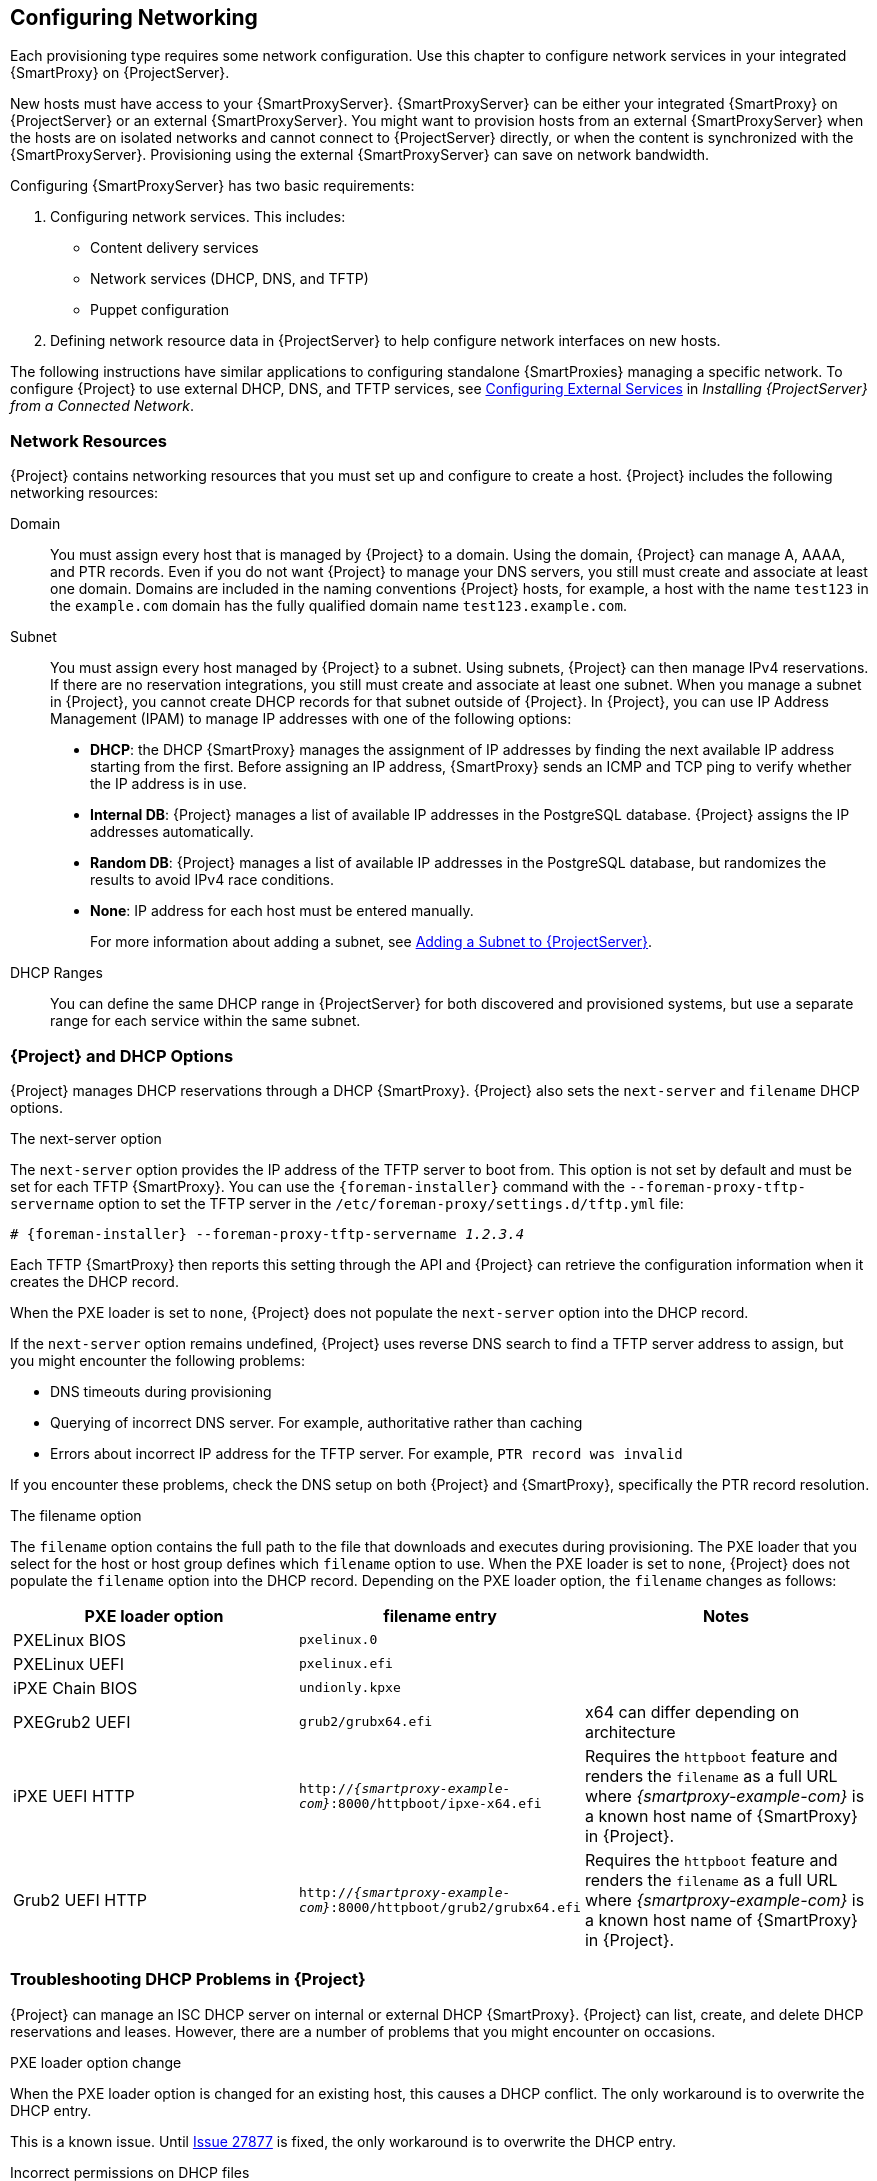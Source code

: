 [[Configuring_Networking]]
== Configuring Networking

Each provisioning type requires some network configuration. Use this chapter to configure network services in your integrated {SmartProxy} on {ProjectServer}.

New hosts must have access to your {SmartProxyServer}. {SmartProxyServer} can be either your integrated {SmartProxy} on {ProjectServer} or an external {SmartProxyServer}. You might want to provision hosts from an external {SmartProxyServer} when the hosts are on isolated networks and cannot connect to {ProjectServer} directly, or when the content is synchronized with the {SmartProxyServer}. Provisioning using the external {SmartProxyServer} can save on network bandwidth.

Configuring {SmartProxyServer} has two basic requirements:

. Configuring network services. This includes:
  * Content delivery services
  * Network services (DHCP, DNS, and TFTP)
  * Puppet configuration
. Defining network resource data in {ProjectServer} to help configure network interfaces on new hosts.

The following instructions have similar applications to configuring standalone {SmartProxies} managing a specific network. To configure {Project} to use external DHCP, DNS, and TFTP services, see link:{BaseURL}installing_satellite_server_from_a_connected_network/configuring_external_services[Configuring External Services] in _Installing {ProjectServer} from a Connected Network_.

[[networking_resources]]
=== Network Resources

{Project} contains networking resources that you must set up and configure to create a host. {Project} includes the following networking resources:

Domain::
You must assign every host that is managed by {Project} to a domain. Using the domain, {Project} can manage A, AAAA, and PTR records. Even if you do not want {Project} to manage your DNS servers, you still must create and associate at least one domain. Domains are included in the naming conventions {Project} hosts, for example, a host with the name `test123` in the `example.com` domain has the fully qualified domain name `test123.example.com`.

Subnet::
You must assign every host managed by {Project} to a subnet. Using subnets, {Project} can then manage IPv4 reservations. If there are no reservation integrations, you still must create and associate at least one subnet. When you manage a subnet in {Project}, you cannot create DHCP records for that subnet outside of {Project}. In {Project}, you can use IP Address Management (IPAM) to manage IP addresses with one of the following options:
+
* *DHCP*: the DHCP {SmartProxy} manages the assignment of IP addresses by finding the next available IP address starting from the first. Before assigning an IP address, {SmartProxy} sends an ICMP and TCP ping to verify whether the IP address is in use.
* *Internal DB*: {Project} manages a list of available IP addresses in the PostgreSQL database. {Project} assigns the IP addresses automatically.
* *Random DB*: {Project} manages a list of available IP addresses in the PostgreSQL database, but randomizes the results to avoid IPv4 race conditions.
* *None*: IP address for each host must be entered manually.
+
For more information about adding a subnet, see xref:Configuring_Networking-Adding_a_Subnet_to_the_Satellite_Server[].

DHCP Ranges::
You can define the same DHCP range in {ProjectServer} for both discovered and provisioned systems, but use a separate range for each service within the same subnet.

=== {Project} and DHCP Options

{Project} manages DHCP reservations through a DHCP {SmartProxy}. {Project} also sets the `next-server` and `filename` DHCP options.

.The next-server option
The `next-server` option provides the IP address of the TFTP server to boot from. This option is not set by default and must be set for each TFTP {SmartProxy}. You can use the `{foreman-installer}` command with the `--foreman-proxy-tftp-servername` option to set the TFTP server in the `/etc/foreman-proxy/settings.d/tftp.yml` file:

[options="nowrap" subs="+quotes,attributes"]
----
# {foreman-installer} --foreman-proxy-tftp-servername _1.2.3.4_
----

Each TFTP {SmartProxy} then reports this setting through the API and {Project} can retrieve the configuration information when it creates the DHCP record.

When the PXE loader is set to `none`, {Project} does not populate the `next-server` option into the DHCP record.

If the `next-server` option remains undefined, {Project} uses reverse DNS search to find a TFTP server address to assign, but you might encounter the following problems:

* DNS timeouts during provisioning
* Querying of incorrect DNS server. For example, authoritative rather than caching
* Errors about incorrect IP address for the TFTP server. For example, `PTR record was invalid`

If you encounter these problems, check the DNS setup on both {Project} and {SmartProxy}, specifically the PTR record resolution.

.The filename option

The `filename` option contains the full path to the file that downloads and executes during provisioning. The PXE loader that you select for the host or host group defines which `filename` option to use. When the PXE loader is set to `none`, {Project} does not populate the `filename`  option into the DHCP record. Depending on the PXE loader option, the `filename` changes as follows:

|=======
|PXE loader option | filename entry| Notes

|PXELinux BIOS |  `pxelinux.0`|
|PXELinux UEFI | `pxelinux.efi`|
|iPXE Chain BIOS | `undionly.kpxe`|
|PXEGrub2 UEFI | `grub2/grubx64.efi`|  x64 can differ depending on architecture
|iPXE UEFI HTTP | `http://_{smartproxy-example-com}_:8000/httpboot/ipxe-x64.efi` | Requires the `httpboot` feature and renders the `filename` as a full URL where _{smartproxy-example-com}_ is a known host name of {SmartProxy} in {Project}.
|Grub2 UEFI HTTP | `http://_{smartproxy-example-com}_:8000/httpboot/grub2/grubx64.efi` | Requires the `httpboot` feature and renders the `filename` as a full URL where _{smartproxy-example-com}_ is a known host name of {SmartProxy} in {Project}.
|=======

=== Troubleshooting DHCP Problems in {Project}

{Project} can manage an ISC DHCP server on internal or external DHCP {SmartProxy}. {Project} can list, create, and delete DHCP reservations and leases. However, there are a number of problems that you might encounter on occasions.

.PXE loader option change

When the PXE loader option is changed for an existing host, this causes a DHCP conflict. The only workaround is to overwrite the DHCP entry.

ifeval::["{build}" != "satellite"]
This is a known issue. Until https://projects.theforeman.org/issues/27877[Issue 27877] is fixed, the only workaround is to overwrite the DHCP entry.
endif::[]

.Incorrect permissions on DHCP files

An operating system update can update the `dhcpd` package. This causes the permissions of important directories and files to reset so that the DHCP {SmartProxy} cannot read the required information.

ifeval::["{build}" == "satellite"]
For more information, see https://access.redhat.com/solutions/2952061[DHCP error while provisioning host from Satellite server Error ERF12-6899 ProxyAPI::ProxyException: Unable to set DHCP entry RestClient::ResourceNotFound 404 Resource Not Found] on Red{nbsp}Hat Knowledgebase.
endif::[]

ifeval::["{build}" != "satellite"]
For more information, see https://projects.theforeman.org/projects/foreman/wiki/ERF12-6899[ERF12-6899 - Unable to set DHCP entry].
endif::[]

.Changing the DHCP {SmartProxy} entry

{Project} manages DHCP records only for hosts that are assigned to subnets with a DHCP {SmartProxy} set. If you create a host and then clear or change the DHCP {SmartProxy}, when you attempt to delete the host, the action fails.

If you create a host without setting the DHCP {SmartProxy} and then try to set the DHCP {SmartProxy}, this causes DHCP conflicts.

.Deleted hosts entries in the dhcpd.leases file

Any changes to a DHCP lease are appended to the end of the `dhcpd.leases` file. Because entries are appended to the file, it is possible that two or more entries of the same lease can exist in the `dhcpd.leases` file at the same time. When there are two or more entries of the same lease, the last entry in the file takes precedence. Group, subgroup and host declarations in the lease file are processed in the same manner. If a lease is deleted, `{ deleted; }` is appended to the declaration.

=== Prerequisites for Image Based Provisioning

.Post-Boot Configuration Method

Images that use the `finish` post-boot configuration scripts require a managed DHCP server, such as {Project}'s integrated {SmartProxy} or an external {SmartProxy}. The host must be created with a subnet associated with a DHCP {SmartProxy}, and the IP address of the host must be a valid IP address from the DHCP range.

It is possible to use an external DHCP service, but IP addresses must be entered manually. The SSH credentials corresponding to the configuration in the image must be configured in {Project} to enable the post-boot configuration to be made.

Check following items when troubleshooting a virtual machine booted from an image that depends on post-configuration scripts:

  * The host has a subnet assigned in {ProjectServer}.
  * The subnet has a DHCP {SmartProxy} assigned in {ProjectServer}.
  * The host has a valid IP address assigned in {ProjectServer}.
  * The IP address acquired by the virtual machine using DHCP matches the address configured in {ProjectServer}.
  * The virtual machine created from an image responds to SSH requests.
  * The virtual machine created from an image authorizes the user and password, over SSH, which is associated with the image being deployed.
  * {ProjectServer} has access to the virtual machine via SSH keys. This is required for the virtual machine to receive post-configuration scripts from {ProjectServer}.

.Pre-Boot Initialization Configuration Method

Images that use the `cloud-init` scripts require a DHCP server to avoid having to include the IP address in the image. A managed DHCP {SmartProxy} is preferred. The image must have the `cloud-init` service configured to start when the system boots and fetch a script or configuration data to use in completing the configuration.

Check the following items when troubleshooting a virtual machine booted from an image that depends on initialization scripts included in the image:

  * There is a DHCP server on the subnet.
  * The virtual machine has the `cloud-init` service installed and enabled.

ifeval::["{build}" == "satellite"]
For information about the differing levels of support for `finish` and `cloud-init` scripts in virtual-machine images, see the Red Hat Knowledgebase Solution https://access.redhat.com/solutions/2987171[What are the supported compute resources for the finish and cloud-init scripts] on the Red Hat Customer Portal.
endif::[]

[[Configuring_Networking-Configuring_Network_Services_for_PXE_Boot]]
=== Configuring Network Services

Some provisioning methods use {SmartProxyServer} services. For example, a network might require the {SmartProxyServer} to act as a DHCP server. A network can also use PXE boot services to install the operating system on new hosts. This requires configuring the {SmartProxyServer} to use the main PXE boot services: DHCP, DNS, and TFTP.

Use the `{foreman-installer}` command with the options to configure these services on the {ProjectServer}.

ifeval::["{build}" == "satellite"]
To configure these services on an external {SmartProxyServer}, run `{installer-scenario-smartproxy}`.
endif::[]

ifeval::["{build}" == "foreman"]
[NOTE]
While performing a Katello deployment, to configure these services on an external {SmartProxyServer}, run `{foreman-installer} --scenario foreman-proxy-content`.

endif::[]

{ProjectServer} uses `eth0` for external communication, such as connecting to Red Hat's CDN.

.Procedure

To configure network services on {Project}'s integrated {SmartProxy}, complete the following steps:

. Enter the `{foreman-installer}` command to configure the required network services:
+
[options="nowrap" subs="+quotes,attributes"]
----
# {foreman-installer} --foreman-proxy-dhcp true \
--foreman-proxy-dhcp-managed true \
--foreman-proxy-dhcp-gateway "_192.168.140.1_" \
--foreman-proxy-dhcp-interface "eth1" \
--foreman-proxy-dhcp-nameservers "_192.168.140.2_" \
--foreman-proxy-dhcp-range "_192.168.140.10_ _192.168.140.110_" \
--foreman-proxy-dhcp-server "_192.168.140.2_" \
--foreman-proxy-dns true \
--foreman-proxy-dns-managed true \
--foreman-proxy-dns-forwarders "_8.8.8.8_; _8.8.4.4_" \
--foreman-proxy-dns-interface "eth1" \
--foreman-proxy-dns-reverse "_140.168.192.in-addr.arpa_" \
--foreman-proxy-dns-server "_127.0.0.1_" \
--foreman-proxy-dns-zone "_example.com_" \
--foreman-proxy-tftp true \
--foreman-proxy-tftp-managed true
----
+
. Find the {SmartProxyServer} that you configure:
+
----
# hammer proxy list
----
+
. Refresh features of the {SmartProxyServer} to view the changes:
+
[options="nowrap" subs="+quotes,attributes"]
----
# hammer proxy refresh-features --name "_{foreman-example-com}_"
----
+
. Verify the services configured on the {SmartProxyServer}:
+
[options="nowrap" subs="+quotes,attributes"]
----
# hammer proxy info --name "_{foreman-example-com}_"
----

==== DHCP, DNS, and TFTP Options for Network Configuration

.DHCP Options

--foreman-proxy-dhcp::
  Enables the DHCP service. You can set this option to `true` or `false`.

--foreman-proxy-dhcp-managed::
  Enables Foreman to manage the DHCP service. You can set this option to `true` or `false`.

--foreman-proxy-dhcp-gateway::
  The DHCP pool gateway. Set this to the address of the external gateway for hosts on your private network.

--foreman-proxy-dhcp-interface::
  Sets the interface for the DHCP service to listen for requests. Set this to `eth1`.

--foreman-proxy-dhcp-nameservers::
  Sets the addresses of the nameservers provided to clients through DHCP. Set this to the address for {ProjectServer} on `eth1`.

--foreman-proxy-dhcp-range::
  A space-separated DHCP pool range for Discovered and Unmanaged services.

--foreman-proxy-dhcp-server::
  Sets the address of the DHCP server to manage.


.DNS Options

--foreman-proxy-dns::
  Enables DNS service. You can set this option to `true` or `false`.

--foreman-proxy-dns-managed::
  Enables Foreman to manage the DNS service. You can set this option to `true` or `false`.

--foreman-proxy-dns-forwarders::
  Sets the DNS forwarders. Set this to your DNS servers.

--foreman-proxy-dns-interface::
  Sets the interface to listen for DNS requests. Set this to `eth1`.

--foreman-proxy-dns-reverse::
  The DNS reverse zone name.

--foreman-proxy-dns-server::
  Sets the address of the DNS server to manage.

--foreman-proxy-dns-zone::
  Sets the DNS zone name.

.TFTP Options

--foreman-proxy-tftp::
  Enables TFTP service. You can set this option to `true` or `false`.

--foreman-proxy-tftp-managed::
  Enables Foreman to manage the TFTP service. You can set this option to `true` or `false`.

--foreman-proxy-tftp-servername::
  Sets the TFTP server to use. Ensure that you use {SmartProxy}'s IP address.


Run `{foreman-installer} --help` to view more options related to DHCP, DNS, TFTP, and other {Project} {SmartProxy} services

[[Configuring_Networking-Using_TFTP_Services_through_NAT]]
==== Using TFTP Services through NAT

You can use {Project} TFTP services through NAT. To do this, on all NAT routers or firewalls, you must enable a TFTP service on UDP port 69 and enable the TFTP state tracking feature. For more information, see the documentation for your NAT device.

ifeval::["{build}" == "satellite"]
.Using NAT on Red Hat Enterprise Linux 7:
endif::[]
ifeval::["{build}" != "satellite"]
.Using NAT on Linux with `firewalld`:
endif::[]

Use the following command to allow TFTP service on UDP port 69, load the kernel TFTP state tracking module, and make the changes persistent:

----
# firewall-cmd --add-service=tftp && firewall-cmd --runtime-to-permanent
----

ifeval::["{build}" == "satellite"]
.For a NAT running on Red Hat Enterprise Linux 6:
endif::[]
ifeval::["{build}" != "satellite"]
.For a NAT running on linux with iptables command:
endif::[]

. Configure the firewall to allow TFTP service UDP on port 69.
+
----
# iptables -A OUTPUT -i eth0 -p udp --sport 69 -m state \
--state ESTABLISHED -j ACCEPT
# service iptables save
----

. Load the `ip_conntrack_tftp` kernel TFTP state module. In the `/etc/sysconfig/iptables-config` file, locate `IPTABLES_MODULES` and add `ip_conntrack_tftp` as follows:
+
----
IPTABLES_MODULES="ip_conntrack_tftp"
----

[[Configuring_Networking-Adding_a_Domain_to_the_Satellite_Server]]
=== Adding a Domain to {ProjectServer}

{ProjectServer} defines domain names for each host on the network. {ProjectServer} must have information about the domain and the {SmartProxyServer} responsible for domain name assignment.

.Checking for Existing Domains
{ProjectServer} might already have the relevant domain created as part of {ProjectServer} installation. Switch the context to `Any Organization` and `Any Location` then check the domain list to see if it exists.

.DNS Server Configuration Considerations

During the DNS record creation, {Project} performs conflict DNS lookups to verify that the host name is not in active use. This check runs against one of the following DNS servers:

* The system-wide resolver if *Adminster* > *Settings* > *Query local nameservers* is set to *true*.
* The nameservers that are defined in the subnet associated with the host.
* The authoritative NS-Records that are queried from the SOA from the domain name associated with the host.

If you experience timeouts during DNS conflict resolution, check the following settings:

* The subnet nameservers must be reachable from {ProjectServer}.
* The domain name must have a Start of Authority (SOA) record available from {ProjectServer}.
* The system resolver in the `/etc/resolv.conf`file must have a valid and working configuration.

.Procedure

To add a domain to {Project}, complete the following steps:

. In the {Project} web UI, navigate to *Infrastructure* > *Domains* and click *Create Domain*.
. In the *DNS Domain* field, enter the full DNS domain name.
. In the *Fullname* field, enter the plain text name of the domain.
. Click the *Parameters* tab and configure any domain level parameters to apply to hosts attached to this domain. For example, user defined Boolean or string parameters to use in templates.
. Click *Add Parameter* and fill in the *Name* and *Value* fields.
. Click the *Locations* tab, and add the location where the domain resides.
. Click the *Organizations* tab, and add the organization that the domain belongs to.
. Click *Submit* to save the changes.

.For CLI Users

Use the `hammer domain create` command to create a domain:

[options="nowrap" subs="+quotes"]
----
# hammer domain create --name "_domain_name.com_" \
--description "_My example domain_" --dns-id 1 \
--locations "_My_Location_" --organizations "_My_Organization_"
----

In this example, the `--dns-id` option uses `1`, which is the ID of your integrated {SmartProxy} on {ProjectServer}.

[[Configuring_Networking-Adding_a_Subnet_to_the_Satellite_Server]]
=== Adding a Subnet to {ProjectServer}

You must add information for each of your subnets to {ProjectServer} because {Project} configures interfaces for new hosts. To configure interfaces, {ProjectServer} must have all the information about the network that connects these interfaces.

.Procedure

To add a subnet to {ProjectServer}, complete the following steps:

. In the {Project} web UI, navigate to *Infrastructure* > *Subnets*, and in the Subnets window, click *Create Subnet*.
. In the *Name* field, enter a name for the subnet.
. In the *Description* field, enter a description for the subnet.
. In the *Network address* field, enter the network address for the subnet.
. In the *Network prefix* field, enter the network prefix for the subnet.
. In the *Network mask* field, enter the network mask for the subnet.
. In the *Gateway address* field, enter the external gateway for the subnet.
. In the *Primary DNS server* field, enter a primary DNS for the subnet.
. In the *Secondary DNS server*, enter a secondary DNS for the subnet.
. From the *IPAM* list, select the method that you want to use for IP address management (IPAM). For more information about IPAM, see xref:networking_resources[].
+
. Enter the information for the IPAM method that you select.
ifeval::["{build}" == "satellite"]
Click the *Remote Execution* tab and select the {SmartProxy} that controls the remote execution.
endif::[]
ifeval::["{build}" != "satellite"]
. If you use the remote execution plugin, click the *Remote Execution* tab and select the {SmartProxy} that controls the remote execution.
endif::[]
. Click the *Domains* tab and select the domains that apply to this subnet.
. Click the *{SmartProxies}* tab and select the {SmartProxy} that applies to each service in the subnet, including DHCP, TFTP, and reverse DNS services.
. Click the *Parameters* tab and configure any subnet level parameters to apply to hosts attached to this subnet. For example, user defined Boolean or string parameters to use in templates.
. Click the *Locations* tab and select the locations that use this {SmartProxy}.
. Click the *Organizations* tab and select the organizations that use this {SmartProxy}.
. Click *Submit* to save the subnet information.

.For CLI Users

Create the subnet with the following command:

[options="nowrap" subs="+quotes"]
----
# hammer subnet create --name "_My_Network_" \
--description "_your_description_" \
--network "192.168.140.0" --mask "255.255.255.0" \
--gateway "192.168.140.1" --dns-primary "192.168.140.2" \
--dns-secondary "8.8.8.8" --ipam "DHCP" \
--from "192.168.140.111" --to "192.168.140.250" --boot-mode "DHCP" \
--domains "_example.com_" --dhcp-id 1 --dns-id 1 --tftp-id 1 \
--locations "_My_Location_" --organizations "_My_Organization_"
----

[NOTE]
In this example, the `--dhcp-id`, `--dns-id`, and `--tftp-id` options use 1, which is the ID of the integrated {SmartProxy} in {ProjectServer}.

